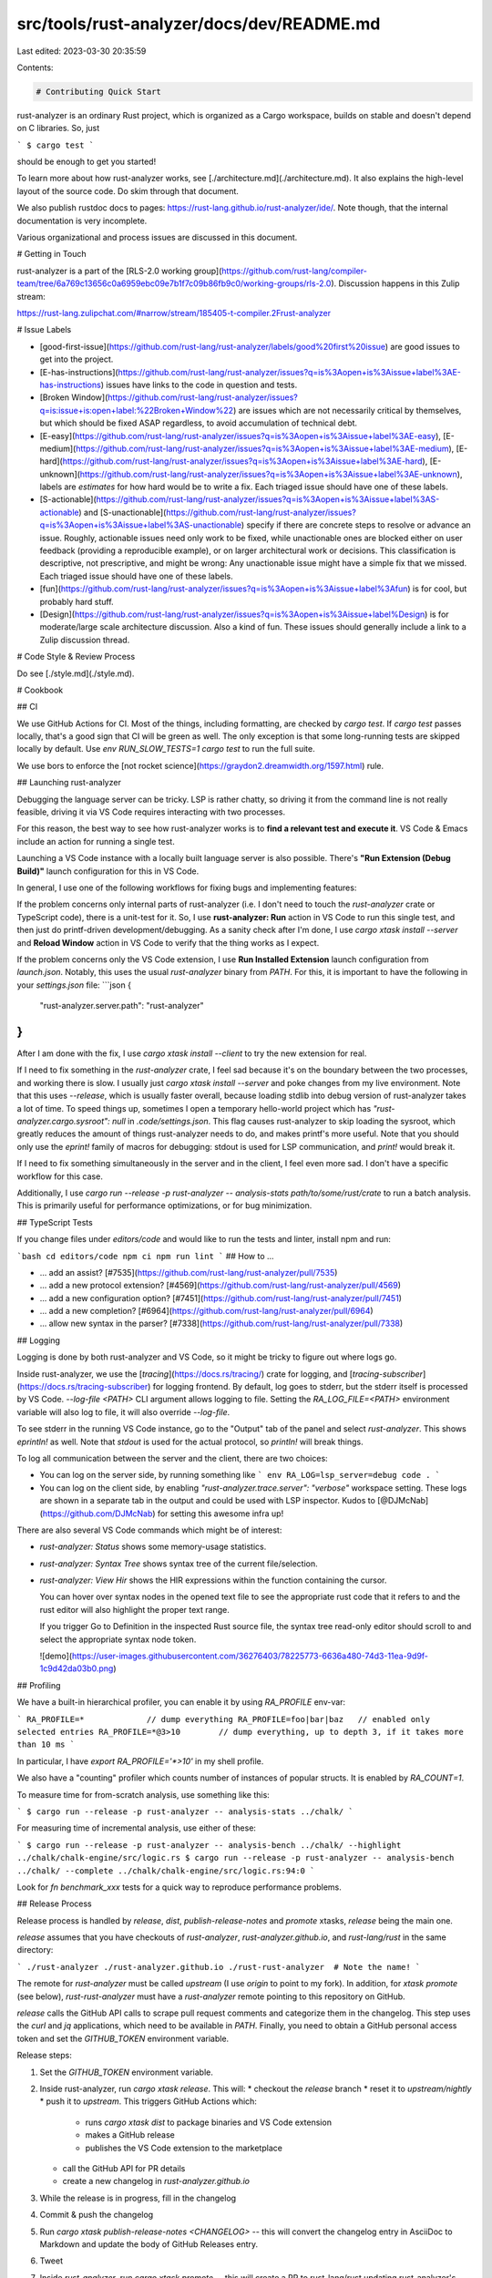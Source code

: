 src/tools/rust-analyzer/docs/dev/README.md
==========================================

Last edited: 2023-03-30 20:35:59

Contents:

.. code-block:: md

    # Contributing Quick Start

rust-analyzer is an ordinary Rust project, which is organized as a Cargo workspace, builds on stable and doesn't depend on C libraries.
So, just

```
$ cargo test
```

should be enough to get you started!

To learn more about how rust-analyzer works, see [./architecture.md](./architecture.md).
It also explains the high-level layout of the source code.
Do skim through that document.

We also publish rustdoc docs to pages: https://rust-lang.github.io/rust-analyzer/ide/.
Note though, that the internal documentation is very incomplete.

Various organizational and process issues are discussed in this document.

# Getting in Touch

rust-analyzer is a part of the [RLS-2.0 working
group](https://github.com/rust-lang/compiler-team/tree/6a769c13656c0a6959ebc09e7b1f7c09b86fb9c0/working-groups/rls-2.0).
Discussion happens in this Zulip stream:

https://rust-lang.zulipchat.com/#narrow/stream/185405-t-compiler.2Frust-analyzer

# Issue Labels

* [good-first-issue](https://github.com/rust-lang/rust-analyzer/labels/good%20first%20issue)
  are good issues to get into the project.
* [E-has-instructions](https://github.com/rust-lang/rust-analyzer/issues?q=is%3Aopen+is%3Aissue+label%3AE-has-instructions)
  issues have links to the code in question and tests.
* [Broken Window](https://github.com/rust-lang/rust-analyzer/issues?q=is:issue+is:open+label:%22Broken+Window%22)
  are issues which are not necessarily critical by themselves, but which should be fixed ASAP regardless, to avoid accumulation of technical debt.
* [E-easy](https://github.com/rust-lang/rust-analyzer/issues?q=is%3Aopen+is%3Aissue+label%3AE-easy),
  [E-medium](https://github.com/rust-lang/rust-analyzer/issues?q=is%3Aopen+is%3Aissue+label%3AE-medium),
  [E-hard](https://github.com/rust-lang/rust-analyzer/issues?q=is%3Aopen+is%3Aissue+label%3AE-hard),
  [E-unknown](https://github.com/rust-lang/rust-analyzer/issues?q=is%3Aopen+is%3Aissue+label%3AE-unknown),
  labels are *estimates* for how hard would be to write a fix. Each triaged issue should have one of these labels.
* [S-actionable](https://github.com/rust-lang/rust-analyzer/issues?q=is%3Aopen+is%3Aissue+label%3AS-actionable) and
  [S-unactionable](https://github.com/rust-lang/rust-analyzer/issues?q=is%3Aopen+is%3Aissue+label%3AS-unactionable)
  specify if there are concrete steps to resolve or advance an issue. Roughly, actionable issues need only work to be fixed,
  while unactionable ones are blocked either on user feedback (providing a reproducible example), or on larger architectural
  work or decisions. This classification is descriptive, not prescriptive, and might be wrong: Any unactionable issue might have a simple fix that we missed.
  Each triaged issue should have one of these labels.
* [fun](https://github.com/rust-lang/rust-analyzer/issues?q=is%3Aopen+is%3Aissue+label%3Afun)
  is for cool, but probably hard stuff.
* [Design](https://github.com/rust-lang/rust-analyzer/issues?q=is%3Aopen+is%3Aissue+label%Design)
  is for moderate/large scale architecture discussion.
  Also a kind of fun.
  These issues should generally include a link to a Zulip discussion thread.

# Code Style & Review Process

Do see [./style.md](./style.md).

# Cookbook

## CI

We use GitHub Actions for CI.
Most of the things, including formatting, are checked by `cargo test`.
If `cargo test` passes locally, that's a good sign that CI will be green as well.
The only exception is that some long-running tests are skipped locally by default.
Use `env RUN_SLOW_TESTS=1 cargo test` to run the full suite.

We use bors to enforce the [not rocket science](https://graydon2.dreamwidth.org/1597.html) rule.

## Launching rust-analyzer

Debugging the language server can be tricky.
LSP is rather chatty, so driving it from the command line is not really feasible, driving it via VS Code requires interacting with two processes.

For this reason, the best way to see how rust-analyzer works is to **find a relevant test and execute it**.
VS Code & Emacs include an action for running a single test.

Launching a VS Code instance with a locally built language server is also possible.
There's **"Run Extension (Debug Build)"** launch configuration for this in VS Code.

In general, I use one of the following workflows for fixing bugs and implementing features:

If the problem concerns only internal parts of rust-analyzer (i.e. I don't need to touch the `rust-analyzer` crate or TypeScript code), there is a unit-test for it.
So, I use **rust-analyzer: Run** action in VS Code to run this single test, and then just do printf-driven development/debugging.
As a sanity check after I'm done, I use `cargo xtask install --server` and **Reload Window** action in VS Code to verify that the thing works as I expect.

If the problem concerns only the VS Code extension, I use **Run Installed Extension** launch configuration from `launch.json`.
Notably, this uses the usual `rust-analyzer` binary from `PATH`.
For this, it is important to have the following in your `settings.json` file:
```json
{
    "rust-analyzer.server.path": "rust-analyzer"
}
```
After I am done with the fix, I use `cargo xtask install --client` to try the new extension for real.

If I need to fix something in the `rust-analyzer` crate, I feel sad because it's on the boundary between the two processes, and working there is slow.
I usually just `cargo xtask install --server` and poke changes from my live environment.
Note that this uses `--release`, which is usually faster overall, because loading stdlib into debug version of rust-analyzer takes a lot of time.
To speed things up, sometimes I open a temporary hello-world project which has `"rust-analyzer.cargo.sysroot": null` in `.code/settings.json`.
This flag causes rust-analyzer to skip loading the sysroot, which greatly reduces the amount of things rust-analyzer needs to do, and makes printf's more useful.
Note that you should only use the `eprint!` family of macros for debugging: stdout is used for LSP communication, and `print!` would break it.

If I need to fix something simultaneously in the server and in the client, I feel even more sad.
I don't have a specific workflow for this case.

Additionally, I use `cargo run --release -p rust-analyzer -- analysis-stats path/to/some/rust/crate` to run a batch analysis.
This is primarily useful for performance optimizations, or for bug minimization.

## TypeScript Tests

If you change files under `editors/code` and would like to run the tests and linter, install npm and run:

```bash
cd editors/code
npm ci
npm run lint
```
## How to ...

* ... add an assist? [#7535](https://github.com/rust-lang/rust-analyzer/pull/7535)
* ... add a new protocol extension? [#4569](https://github.com/rust-lang/rust-analyzer/pull/4569)
* ... add a new configuration option? [#7451](https://github.com/rust-lang/rust-analyzer/pull/7451)
* ... add a new completion? [#6964](https://github.com/rust-lang/rust-analyzer/pull/6964)
* ... allow new syntax in the parser? [#7338](https://github.com/rust-lang/rust-analyzer/pull/7338)

## Logging

Logging is done by both rust-analyzer and VS Code, so it might be tricky to figure out where logs go.

Inside rust-analyzer, we use the [`tracing`](https://docs.rs/tracing/) crate for logging,
and [`tracing-subscriber`](https://docs.rs/tracing-subscriber) for logging frontend.
By default, log goes to stderr, but the stderr itself is processed by VS Code.
`--log-file <PATH>` CLI argument allows logging to file.
Setting the `RA_LOG_FILE=<PATH>` environment variable will also log to file, it will also override `--log-file`.

To see stderr in the running VS Code instance, go to the "Output" tab of the panel and select `rust-analyzer`.
This shows `eprintln!` as well.
Note that `stdout` is used for the actual protocol, so `println!` will break things.

To log all communication between the server and the client, there are two choices:

* You can log on the server side, by running something like
  ```
  env RA_LOG=lsp_server=debug code .
  ```
* You can log on the client side, by enabling `"rust-analyzer.trace.server": "verbose"` workspace setting.
  These logs are shown in a separate tab in the output and could be used with LSP inspector.
  Kudos to [@DJMcNab](https://github.com/DJMcNab) for setting this awesome infra up!


There are also several VS Code commands which might be of interest:

* `rust-analyzer: Status` shows some memory-usage statistics.

* `rust-analyzer: Syntax Tree` shows syntax tree of the current file/selection.

* `rust-analyzer: View Hir` shows the HIR expressions within the function containing the cursor.

  You can hover over syntax nodes in the opened text file to see the appropriate
  rust code that it refers to and the rust editor will also highlight the proper
  text range.

  If you trigger Go to Definition in the inspected Rust source file,
  the syntax tree read-only editor should scroll to and select the
  appropriate syntax node token.

  ![demo](https://user-images.githubusercontent.com/36276403/78225773-6636a480-74d3-11ea-9d9f-1c9d42da03b0.png)

## Profiling

We have a built-in hierarchical profiler, you can enable it by using `RA_PROFILE` env-var:

```
RA_PROFILE=*             // dump everything
RA_PROFILE=foo|bar|baz   // enabled only selected entries
RA_PROFILE=*@3>10        // dump everything, up to depth 3, if it takes more than 10 ms
```

In particular, I have `export RA_PROFILE='*>10'` in my shell profile.

We also have a "counting" profiler which counts number of instances of popular structs.
It is enabled by `RA_COUNT=1`.

To measure time for from-scratch analysis, use something like this:

```
$ cargo run --release -p rust-analyzer -- analysis-stats ../chalk/
```

For measuring time of incremental analysis, use either of these:

```
$ cargo run --release -p rust-analyzer -- analysis-bench ../chalk/ --highlight ../chalk/chalk-engine/src/logic.rs
$ cargo run --release -p rust-analyzer -- analysis-bench ../chalk/ --complete ../chalk/chalk-engine/src/logic.rs:94:0
```

Look for `fn benchmark_xxx` tests for a quick way to reproduce performance problems.

## Release Process

Release process is handled by `release`, `dist`, `publish-release-notes` and `promote` xtasks, `release` being the main one.

`release` assumes that you have checkouts of `rust-analyzer`, `rust-analyzer.github.io`, and `rust-lang/rust` in the same directory:

```
./rust-analyzer
./rust-analyzer.github.io
./rust-rust-analyzer  # Note the name!
```

The remote for `rust-analyzer` must be called `upstream` (I use `origin` to point to my fork).
In addition, for `xtask promote` (see below), `rust-rust-analyzer` must have a `rust-analyzer` remote pointing to this repository on GitHub.

`release` calls the GitHub API calls to scrape pull request comments and categorize them in the changelog.
This step uses the `curl` and `jq` applications, which need to be available in `PATH`.
Finally, you need to obtain a GitHub personal access token and set the `GITHUB_TOKEN` environment variable.

Release steps:

1. Set the `GITHUB_TOKEN` environment variable.
2. Inside rust-analyzer, run `cargo xtask release`. This will:
   * checkout the `release` branch
   * reset it to `upstream/nightly`
   * push it to `upstream`. This triggers GitHub Actions which:
     * runs `cargo xtask dist` to package binaries and VS Code extension
     * makes a GitHub release
     * publishes the VS Code extension to the marketplace
   * call the GitHub API for PR details
   * create a new changelog in `rust-analyzer.github.io`
3. While the release is in progress, fill in the changelog
4. Commit & push the changelog
5. Run `cargo xtask publish-release-notes <CHANGELOG>` -- this will convert the changelog entry in AsciiDoc to Markdown and update the body of GitHub Releases entry.
6. Tweet
7. Inside `rust-analyzer`, run `cargo xtask promote` -- this will create a PR to rust-lang/rust updating rust-analyzer's subtree.
   Self-approve the PR.

If the GitHub Actions release fails because of a transient problem like a timeout, you can re-run the job from the Actions console.
If it fails because of something that needs to be fixed, remove the release tag (if needed), fix the problem, then start over.
Make sure to remove the new changelog post created when running `cargo xtask release` a second time.

We release "nightly" every night automatically and promote the latest nightly to "stable" manually, every week.

We don't do "patch" releases, unless something truly egregious comes up.
To do a patch release, cherry-pick the fix on top of the current `release` branch and push the branch.
There's no need to write a changelog for a patch release, it's OK to include the notes about the fix into the next weekly one.
Note: we tag releases by dates, releasing a patch release on the same day should work (by overwriting a tag), but I am not 100% sure.

## Permissions

There are three sets of people with extra permissions:

* rust-analyzer GitHub organization [**admins**](https://github.com/orgs/rust-analyzer/people?query=role:owner) (which include current t-compiler leads).
  Admins have full access to the org.
* [**review**](https://github.com/orgs/rust-analyzer/teams/review) team in the organization.
  Reviewers have `r+` access to all of organization's repositories and publish rights on crates.io.
  They also have direct commit access, but all changes should via bors queue.
  It's ok to self-approve if you think you know what you are doing!
  bors should automatically sync the permissions.
  Feel free to request a review or assign any PR to a reviewer with the relevant expertise to bring the work to their attention.
  Don't feel pressured to review assigned PRs though.
  If you don't feel like reviewing for whatever reason, someone else will pick the review up!
* [**triage**](https://github.com/orgs/rust-analyzer/teams/triage) team in the organization.
  This team can label and close issues.

Note that at the time being you need to be a member of the org yourself to view the links.


